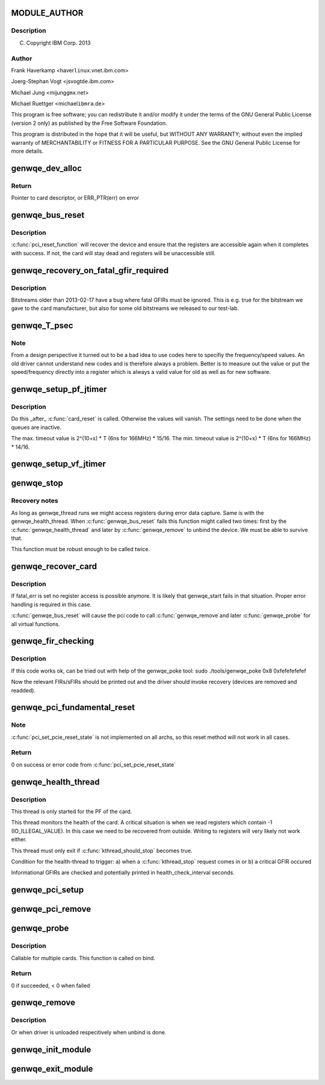 .. -*- coding: utf-8; mode: rst -*-
.. src-file: drivers/misc/genwqe/card_base.c

.. _`module_author`:

MODULE_AUTHOR
=============

.. c:function::  MODULE_AUTHOR("Frank Haverkamp <haver@linux.vnet.ibm.com>")

    :param "Frank Haverkamp <haver@linux.vnet.ibm.com>":
        *undescribed*

.. _`module_author.description`:

Description
-----------

(C) Copyright IBM Corp. 2013

.. _`module_author.author`:

Author
------

Frank Haverkamp <haver\ ``linux``\ .vnet.ibm.com>

Joerg-Stephan Vogt <jsvogt\ ``de``\ .ibm.com>

Michael Jung <mijung\ ``gmx``\ .net>

Michael Ruettger <michael\ ``ibmra``\ .de>

This program is free software; you can redistribute it and/or modify
it under the terms of the GNU General Public License (version 2 only)
as published by the Free Software Foundation.

This program is distributed in the hope that it will be useful,
but WITHOUT ANY WARRANTY; without even the implied warranty of
MERCHANTABILITY or FITNESS FOR A PARTICULAR PURPOSE. See the
GNU General Public License for more details.

.. _`genwqe_dev_alloc`:

genwqe_dev_alloc
================

.. c:function:: struct genwqe_dev *genwqe_dev_alloc( void)

    Create and prepare a new card descriptor

    :param  void:
        no arguments

.. _`genwqe_dev_alloc.return`:

Return
------

Pointer to card descriptor, or ERR_PTR(err) on error

.. _`genwqe_bus_reset`:

genwqe_bus_reset
================

.. c:function:: int genwqe_bus_reset(struct genwqe_dev *cd)

    Card recovery

    :param struct genwqe_dev \*cd:
        *undescribed*

.. _`genwqe_bus_reset.description`:

Description
-----------

\ :c:func:`pci_reset_function`\  will recover the device and ensure that the
registers are accessible again when it completes with success. If
not, the card will stay dead and registers will be unaccessible
still.

.. _`genwqe_recovery_on_fatal_gfir_required`:

genwqe_recovery_on_fatal_gfir_required
======================================

.. c:function:: int genwqe_recovery_on_fatal_gfir_required(struct genwqe_dev *cd)

    Version depended actions

    :param struct genwqe_dev \*cd:
        *undescribed*

.. _`genwqe_recovery_on_fatal_gfir_required.description`:

Description
-----------

Bitstreams older than 2013-02-17 have a bug where fatal GFIRs must
be ignored. This is e.g. true for the bitstream we gave to the card
manufacturer, but also for some old bitstreams we released to our
test-lab.

.. _`genwqe_t_psec`:

genwqe_T_psec
=============

.. c:function:: int genwqe_T_psec(struct genwqe_dev *cd)

    Calculate PF/VF timeout register content

    :param struct genwqe_dev \*cd:
        *undescribed*

.. _`genwqe_t_psec.note`:

Note
----

From a design perspective it turned out to be a bad idea to
use codes here to specifiy the frequency/speed values. An old
driver cannot understand new codes and is therefore always a
problem. Better is to measure out the value or put the
speed/frequency directly into a register which is always a valid
value for old as well as for new software.

.. _`genwqe_setup_pf_jtimer`:

genwqe_setup_pf_jtimer
======================

.. c:function:: bool genwqe_setup_pf_jtimer(struct genwqe_dev *cd)

    Setup PF hardware timeouts for DDCB execution

    :param struct genwqe_dev \*cd:
        *undescribed*

.. _`genwqe_setup_pf_jtimer.description`:

Description
-----------

Do this \_after\_ \ :c:func:`card_reset`\  is called. Otherwise the values will
vanish. The settings need to be done when the queues are inactive.

The max. timeout value is 2^(10+x) \* T (6ns for 166MHz) \* 15/16.
The min. timeout value is 2^(10+x) \* T (6ns for 166MHz) \* 14/16.

.. _`genwqe_setup_vf_jtimer`:

genwqe_setup_vf_jtimer
======================

.. c:function:: bool genwqe_setup_vf_jtimer(struct genwqe_dev *cd)

    Setup VF hardware timeouts for DDCB execution

    :param struct genwqe_dev \*cd:
        *undescribed*

.. _`genwqe_stop`:

genwqe_stop
===========

.. c:function:: int genwqe_stop(struct genwqe_dev *cd)

    Stop card operation

    :param struct genwqe_dev \*cd:
        *undescribed*

.. _`genwqe_stop.recovery-notes`:

Recovery notes
--------------

As long as genwqe_thread runs we might access registers during
error data capture. Same is with the genwqe_health_thread.
When \ :c:func:`genwqe_bus_reset`\  fails this function might called two times:
first by the \ :c:func:`genwqe_health_thread`\  and later by \ :c:func:`genwqe_remove`\  to
unbind the device. We must be able to survive that.

This function must be robust enough to be called twice.

.. _`genwqe_recover_card`:

genwqe_recover_card
===================

.. c:function:: int genwqe_recover_card(struct genwqe_dev *cd, int fatal_err)

    Try to recover the card if it is possible

    :param struct genwqe_dev \*cd:
        *undescribed*

    :param int fatal_err:
        *undescribed*

.. _`genwqe_recover_card.description`:

Description
-----------

If fatal_err is set no register access is possible anymore. It is
likely that genwqe_start fails in that situation. Proper error
handling is required in this case.

\ :c:func:`genwqe_bus_reset`\  will cause the pci code to call \ :c:func:`genwqe_remove`\ 
and later \ :c:func:`genwqe_probe`\  for all virtual functions.

.. _`genwqe_fir_checking`:

genwqe_fir_checking
===================

.. c:function:: u64 genwqe_fir_checking(struct genwqe_dev *cd)

    Check the fault isolation registers of the card

    :param struct genwqe_dev \*cd:
        *undescribed*

.. _`genwqe_fir_checking.description`:

Description
-----------

If this code works ok, can be tried out with help of the genwqe_poke tool:
sudo ./tools/genwqe_poke 0x8 0xfefefefefef

Now the relevant FIRs/sFIRs should be printed out and the driver should
invoke recovery (devices are removed and readded).

.. _`genwqe_pci_fundamental_reset`:

genwqe_pci_fundamental_reset
============================

.. c:function:: int genwqe_pci_fundamental_reset(struct pci_dev *pci_dev)

    trigger a PCIe fundamental reset on the slot

    :param struct pci_dev \*pci_dev:
        *undescribed*

.. _`genwqe_pci_fundamental_reset.note`:

Note
----

\ :c:func:`pci_set_pcie_reset_state`\  is not implemented on all archs, so this
reset method will not work in all cases.

.. _`genwqe_pci_fundamental_reset.return`:

Return
------

0 on success or error code from \ :c:func:`pci_set_pcie_reset_state`\ 

.. _`genwqe_health_thread`:

genwqe_health_thread
====================

.. c:function:: int genwqe_health_thread(void *data)

    Health checking thread

    :param void \*data:
        *undescribed*

.. _`genwqe_health_thread.description`:

Description
-----------

This thread is only started for the PF of the card.

This thread monitors the health of the card. A critical situation
is when we read registers which contain -1 (IO_ILLEGAL_VALUE). In
this case we need to be recovered from outside. Writing to
registers will very likely not work either.

This thread must only exit if \ :c:func:`kthread_should_stop`\  becomes true.

Condition for the health-thread to trigger:
a) when a \ :c:func:`kthread_stop`\  request comes in or
b) a critical GFIR occured

Informational GFIRs are checked and potentially printed in
health_check_interval seconds.

.. _`genwqe_pci_setup`:

genwqe_pci_setup
================

.. c:function:: int genwqe_pci_setup(struct genwqe_dev *cd)

    Allocate PCIe related resources for our card

    :param struct genwqe_dev \*cd:
        *undescribed*

.. _`genwqe_pci_remove`:

genwqe_pci_remove
=================

.. c:function:: void genwqe_pci_remove(struct genwqe_dev *cd)

    Free PCIe related resources for our card

    :param struct genwqe_dev \*cd:
        *undescribed*

.. _`genwqe_probe`:

genwqe_probe
============

.. c:function:: int genwqe_probe(struct pci_dev *pci_dev, const struct pci_device_id *id)

    Device initialization

    :param struct pci_dev \*pci_dev:
        *undescribed*

    :param const struct pci_device_id \*id:
        *undescribed*

.. _`genwqe_probe.description`:

Description
-----------

Callable for multiple cards. This function is called on bind.

.. _`genwqe_probe.return`:

Return
------

0 if succeeded, < 0 when failed

.. _`genwqe_remove`:

genwqe_remove
=============

.. c:function:: void genwqe_remove(struct pci_dev *pci_dev)

    Called when device is removed (hot-plugable)

    :param struct pci_dev \*pci_dev:
        *undescribed*

.. _`genwqe_remove.description`:

Description
-----------

Or when driver is unloaded respecitively when unbind is done.

.. _`genwqe_init_module`:

genwqe_init_module
==================

.. c:function:: int genwqe_init_module( void)

    Driver registration and initialization

    :param  void:
        no arguments

.. _`genwqe_exit_module`:

genwqe_exit_module
==================

.. c:function:: void __exit genwqe_exit_module( void)

    Driver exit

    :param  void:
        no arguments

.. This file was automatic generated / don't edit.


